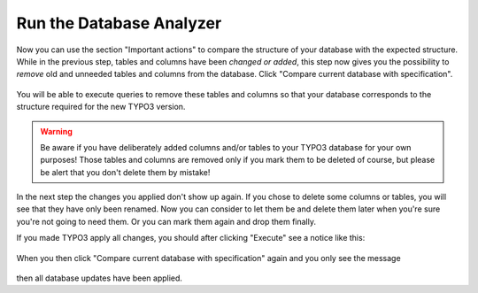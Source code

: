 ﻿.. include:: /Includes.rst.txt


.. _run-the-database-analyzer:

Run the Database Analyzer
^^^^^^^^^^^^^^^^^^^^^^^^^

Now you can use the section "Important actions" to compare the
structure of your database with the expected structure. While in the
previous step, tables and columns have been *changed or added*, this
step now gives you the possibility to *remove* old and unneeded tables
and columns from the database. Click "Compare current database with
specification".

.. figure:: ../../Images/Important-Actions-Database-Analyzer.png
   :alt: The Database Analyzer before analyzing the database.

You will be able to execute queries to remove these tables and columns
so that your database corresponds to the structure required for the new
TYPO3 version.

.. warning::

   Be aware if you have deliberately added columns and/or tables to your
   TYPO3 database for your own purposes! Those tables and columns are
   removed only if you mark them to be deleted of course, but please be
   alert that you don't delete them by mistake!

In the next step the changes you applied don't show up again. If you
chose to delete some columns or tables, you will see that they have
only been renamed. Now you can consider to let them be and delete them
later when you're sure you're not going to need them. Or you can mark
them again and drop them finally.

If you made TYPO3 apply all changes, you should after clicking
"Execute" see a notice like this:

.. figure:: ../../Images/Important-Actions-Database-Analyzer-Updates-Executed.png
   :alt: The Database Analyzer after successfully updating all table
         and field definitions.

When you then click "Compare current database with specification" again
and you only see the message

.. figure:: ../../Images/Important-Actions-Database-Analyzer-Database-Analyzed.png
   :alt: The Database Analyzer with no updates to do.

then all database updates have been applied.

